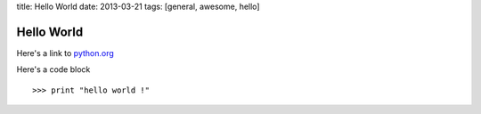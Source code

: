 title: Hello World
date: 2013-03-21
tags: [general, awesome, hello]

Hello World
===========

Here's a link to python.org_

.. _python.org: http://python.org

Here's a code block ::

>>> print "hello world !"
